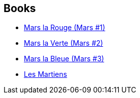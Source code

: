 :jbake-type: post
:jbake-status: published
:jbake-title: Mars Trilogy
:jbake-tags: serie
:jbake-date: 2006-07-16
:jbake-depth: ../../
:jbake-uri: goodreads/series/Mars_Trilogy.adoc
:jbake-source: https://www.goodreads.com/series/40710
:jbake-style: goodreads goodreads-serie no-index

## Books
* link:../books/9782266138345.html[Mars la Rouge (Mars #1)]
* link:../books/9782266128490.html[Mars la Verte (Mars #2)]
* link:../books/9782266128513.html[Mars la Bleue (Mars #3)]
* link:../books/9782266160926.html[Les Martiens]

